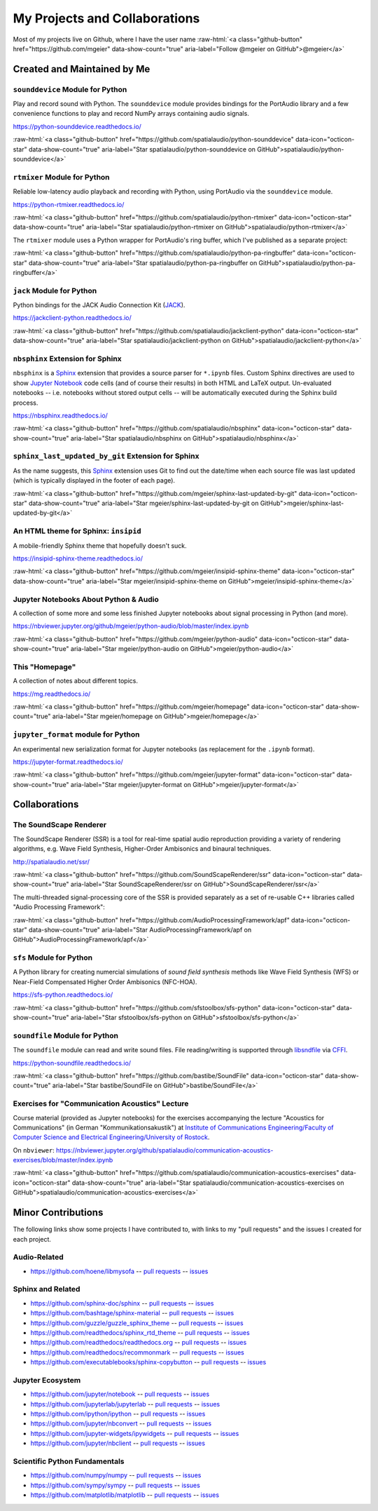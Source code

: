 .. raw:: html

    <script async defer src="https://buttons.github.io/buttons.js"></script>

.. role:: raw-html(raw)
   :format: html

My Projects and Collaborations
==============================

Most of my projects live on Github, where I have the user name
:raw-html:`<a class="github-button" href="https://github.com/mgeier" data-show-count="true" aria-label="Follow @mgeier on GitHub">@mgeier</a>`

Created and Maintained by Me
----------------------------

``sounddevice`` Module for Python
^^^^^^^^^^^^^^^^^^^^^^^^^^^^^^^^^

Play and record sound with Python.
The ``sounddevice`` module provides bindings for the PortAudio library
and a few convenience functions to play and record
NumPy arrays containing audio signals.

https://python-sounddevice.readthedocs.io/

:raw-html:`<a class="github-button" href="https://github.com/spatialaudio/python-sounddevice" data-icon="octicon-star" data-show-count="true" aria-label="Star spatialaudio/python-sounddevice on GitHub">spatialaudio/python-sounddevice</a>`


``rtmixer`` Module for Python
^^^^^^^^^^^^^^^^^^^^^^^^^^^^^

Reliable low-latency audio playback and recording with Python,
using PortAudio via the ``sounddevice`` module.

https://python-rtmixer.readthedocs.io/

:raw-html:`<a class="github-button" href="https://github.com/spatialaudio/python-rtmixer" data-icon="octicon-star" data-show-count="true" aria-label="Star spatialaudio/python-rtmixer on GitHub">spatialaudio/python-rtmixer</a>`

The ``rtmixer`` module uses a Python wrapper for PortAudio's ring buffer,
which I've published as a separate project:

:raw-html:`<a class="github-button" href="https://github.com/spatialaudio/python-pa-ringbuffer" data-icon="octicon-star" data-show-count="true" aria-label="Star spatialaudio/python-pa-ringbuffer on GitHub">spatialaudio/python-pa-ringbuffer</a>`

``jack`` Module for Python
^^^^^^^^^^^^^^^^^^^^^^^^^^

Python bindings for the JACK Audio Connection Kit (JACK_).

.. _JACK: https://jackaudio.org/

https://jackclient-python.readthedocs.io/

:raw-html:`<a class="github-button" href="https://github.com/spatialaudio/jackclient-python" data-icon="octicon-star" data-show-count="true" aria-label="Star spatialaudio/jackclient-python on GitHub">spatialaudio/jackclient-python</a>`

``nbsphinx`` Extension for Sphinx
^^^^^^^^^^^^^^^^^^^^^^^^^^^^^^^^^

``nbsphinx`` is a Sphinx_ extension that provides a source parser for
``*.ipynb`` files.
Custom Sphinx directives are used to show `Jupyter Notebook`_ code cells (and of
course their results) in both HTML and LaTeX output.
Un-evaluated notebooks -- i.e. notebooks without stored output cells -- will be
automatically executed during the Sphinx build process.

.. _Sphinx: https://www.sphinx-doc.org/
.. _Jupyter Notebook: https://jupyter.org/

https://nbsphinx.readthedocs.io/

:raw-html:`<a class="github-button" href="https://github.com/spatialaudio/nbsphinx" data-icon="octicon-star" data-show-count="true" aria-label="Star spatialaudio/nbsphinx on GitHub">spatialaudio/nbsphinx</a>`


``sphinx_last_updated_by_git`` Extension for Sphinx
^^^^^^^^^^^^^^^^^^^^^^^^^^^^^^^^^^^^^^^^^^^^^^^^^^^

As the name suggests,
this Sphinx_ extension uses Git to find out the date/time when each source file
was last updated (which is typically displayed in the footer of each page).

:raw-html:`<a class="github-button" href="https://github.com/mgeier/sphinx-last-updated-by-git" data-icon="octicon-star" data-show-count="true" aria-label="Star mgeier/sphinx-last-updated-by-git on GitHub">mgeier/sphinx-last-updated-by-git</a>`


An HTML theme for Sphinx: ``insipid``
^^^^^^^^^^^^^^^^^^^^^^^^^^^^^^^^^^^^^

A mobile-friendly Sphinx theme that hopefully doesn't suck.

https://insipid-sphinx-theme.readthedocs.io/

:raw-html:`<a class="github-button" href="https://github.com/mgeier/insipid-sphinx-theme" data-icon="octicon-star" data-show-count="true" aria-label="Star mgeier/insipid-sphinx-theme on GitHub">mgeier/insipid-sphinx-theme</a>`


Jupyter Notebooks About Python & Audio
^^^^^^^^^^^^^^^^^^^^^^^^^^^^^^^^^^^^^^

A collection of some more and some less finished Jupyter notebooks
about signal processing in Python (and more).

https://nbviewer.jupyter.org/github/mgeier/python-audio/blob/master/index.ipynb

:raw-html:`<a class="github-button" href="https://github.com/mgeier/python-audio" data-icon="octicon-star" data-show-count="true" aria-label="Star mgeier/python-audio on GitHub">mgeier/python-audio</a>`


This "Homepage"
^^^^^^^^^^^^^^^

A collection of notes about different topics.

https://mg.readthedocs.io/

:raw-html:`<a class="github-button" href="https://github.com/mgeier/homepage" data-icon="octicon-star" data-show-count="true" aria-label="Star mgeier/homepage on GitHub">mgeier/homepage</a>`

``jupyter_format`` module for Python
^^^^^^^^^^^^^^^^^^^^^^^^^^^^^^^^^^^^

An experimental new serialization format for Jupyter notebooks
(as replacement for the ``.ipynb`` format).

https://jupyter-format.readthedocs.io/

:raw-html:`<a class="github-button" href="https://github.com/mgeier/jupyter-format" data-icon="octicon-star" data-show-count="true" aria-label="Star mgeier/jupyter-format on GitHub">mgeier/jupyter-format</a>`

Collaborations
--------------

The SoundScape Renderer
^^^^^^^^^^^^^^^^^^^^^^^

The SoundScape Renderer (SSR) is a tool for
real-time spatial audio reproduction providing a variety of rendering algorithms,
e.g. Wave Field Synthesis, Higher-Order Ambisonics and binaural techniques.

http://spatialaudio.net/ssr/

:raw-html:`<a class="github-button" href="https://github.com/SoundScapeRenderer/ssr" data-icon="octicon-star" data-show-count="true" aria-label="Star SoundScapeRenderer/ssr on GitHub">SoundScapeRenderer/ssr</a>`

The multi-threaded signal-processing core of the SSR is provided separately
as a set of re-usable C++ libraries called "Audio Processing Framework":

:raw-html:`<a class="github-button" href="https://github.com/AudioProcessingFramework/apf" data-icon="octicon-star" data-show-count="true" aria-label="Star AudioProcessingFramework/apf on GitHub">AudioProcessingFramework/apf</a>`

``sfs`` Module for Python
^^^^^^^^^^^^^^^^^^^^^^^^^

A Python library for creating numercial simulations of
*sound field synthesis* methods like Wave Field Synthesis (WFS) or
Near-Field Compensated Higher Order Ambisonics (NFC-HOA).

https://sfs-python.readthedocs.io/

:raw-html:`<a class="github-button" href="https://github.com/sfstoolbox/sfs-python" data-icon="octicon-star" data-show-count="true" aria-label="Star sfstoolbox/sfs-python on GitHub">sfstoolbox/sfs-python</a>`

``soundfile`` Module for Python
^^^^^^^^^^^^^^^^^^^^^^^^^^^^^^^

The ``soundfile`` module can read and write sound files.
File reading/writing is supported through libsndfile_ via CFFI_.

.. _libsndfile: http://www.mega-nerd.com/libsndfile/
.. _CFFI: https://cffi.readthedocs.io/

https://python-soundfile.readthedocs.io/


:raw-html:`<a class="github-button" href="https://github.com/bastibe/SoundFile" data-icon="octicon-star" data-show-count="true" aria-label="Star bastibe/SoundFile on GitHub">bastibe/SoundFile</a>`

Exercises for "Communication Acoustics" Lecture
^^^^^^^^^^^^^^^^^^^^^^^^^^^^^^^^^^^^^^^^^^^^^^^

Course material
(provided as Jupyter notebooks)
for the exercises accompanying the lecture "Acoustics for Communications"
(in German "Kommunikationsakustik") at
`Institute of Communications Engineering/Faculty of Computer Science
and Electrical Engineering/University of Rostock`__.

__ http://www.int.uni-rostock.de/

On ``nbviewer``:
https://nbviewer.jupyter.org/github/spatialaudio/communication-acoustics-exercises/blob/master/index.ipynb

:raw-html:`<a class="github-button" href="https://github.com/spatialaudio/communication-acoustics-exercises" data-icon="octicon-star" data-show-count="true" aria-label="Star spatialaudio/communication-acoustics-exercises on GitHub">spatialaudio/communication-acoustics-exercises</a>`


Minor Contributions
-------------------

The following links show some projects I have contributed to,
with links to my "pull requests" and the issues I created for each project.


Audio-Related
^^^^^^^^^^^^^

* https://github.com/hoene/libmysofa
  -- `pull requests <https://github.com/hoene/libmysofa/pulls?q=is:pr+author:mgeier>`__
  -- `issues <https://github.com/hoene/libmysofa/issues?q=is:issue+author:mgeier>`__


Sphinx and Related
^^^^^^^^^^^^^^^^^^

* https://github.com/sphinx-doc/sphinx
  -- `pull requests <https://github.com/sphinx-doc/sphinx/pulls?q=is:pr+author:mgeier>`__
  -- `issues <https://github.com/sphinx-doc/sphinx/issues?q=is:issue+author:mgeier>`__
* https://github.com/bashtage/sphinx-material
  -- `pull requests <https://github.com/bashtage/sphinx-material/pulls?q=is:pr+author:mgeier>`__
  -- `issues <https://github.com/bashtage/sphinx-material/issues?q=is:issue+author:mgeier>`__
* https://github.com/guzzle/guzzle_sphinx_theme
  -- `pull requests <https://github.com/guzzle/guzzle_sphinx_theme/pulls?q=is:pr+author:mgeier>`__
  -- `issues <https://github.com/guzzle/guzzle_sphinx_theme/issues?q=is:issue+author:mgeier>`__
* https://github.com/readthedocs/sphinx_rtd_theme
  -- `pull requests <https://github.com/readthedocs/sphinx_rtd_theme/pulls?q=is:pr+author:mgeier>`__
  -- `issues <https://github.com/readthedocs/sphinx_rtd_theme/issues?q=is:issue+author:mgeier>`__
* https://github.com/readthedocs/readthedocs.org
  -- `pull requests <https://github.com/readthedocs/readthedocs.org/pulls?q=is:pr+author:mgeier>`__
  -- `issues <https://github.com/readthedocs/readthedocs.org/issues?q=is:issue+author:mgeier>`__
* https://github.com/readthedocs/recommonmark
  -- `pull requests <https://github.com/readthedocs/recommonmark/pulls?q=is:pr+author:mgeier>`__
  -- `issues <https://github.com/readthedocs/recommonmark/issues?q=is:issue+author:mgeier>`__
* https://github.com/executablebooks/sphinx-copybutton
  -- `pull requests <https://github.com/executablebooks/sphinx-copybutton/pulls?q=is:pr+author:mgeier>`__
  -- `issues <https://github.com/executablebooks/sphinx-copybutton/issues?q=is:issue+author:mgeier>`__


Jupyter Ecosystem
^^^^^^^^^^^^^^^^^

* https://github.com/jupyter/notebook
  -- `pull requests <https://github.com/jupyter/notebook/pulls?q=is:pr+author:mgeier>`__
  -- `issues <https://github.com/jupyter/notebook/issues?q=is:issue+author:mgeier>`__
* https://github.com/jupyterlab/jupyterlab
  -- `pull requests <https://github.com/jupyterlab/jupyterlab/pulls?q=is:pr+author:mgeier>`__
  -- `issues <https://github.com/jupyterlab/jupyterlab/issues?q=is:issue+author:mgeier>`__
* https://github.com/ipython/ipython
  -- `pull requests <https://github.com/ipython/ipython/pulls?q=is:pr+author:mgeier>`__
  -- `issues <https://github.com/ipython/ipython/issues?q=is:issue+author:mgeier>`__
* https://github.com/jupyter/nbconvert
  -- `pull requests <https://github.com/jupyter/nbconvert/pulls?q=is:pr+author:mgeier>`__
  -- `issues <https://github.com/jupyter/nbconvert/issues?q=is:issue+author:mgeier>`__
* https://github.com/jupyter-widgets/ipywidgets
  -- `pull requests <https://github.com/jupyter-widgets/ipywidgets/pulls?q=is:pr+author:mgeier>`__
  -- `issues <https://github.com/jupyter-widgets/ipywidgets/issues?q=is:issue+author:mgeier>`__
* https://github.com/jupyter/nbclient
  -- `pull requests <https://github.com/jupyter/nbclient/pulls?q=is:pr+author:mgeier>`__
  -- `issues <https://github.com/jupyter/nbclient/issues?q=is:issue+author:mgeier>`__


Scientific Python Fundamentals
^^^^^^^^^^^^^^^^^^^^^^^^^^^^^^

* https://github.com/numpy/numpy
  -- `pull requests <https://github.com/numpy/numpy/pulls?q=is:pr+author:mgeier>`__
  -- `issues <https://github.com/numpy/numpy/issues?q=is:issue+author:mgeier>`__
* https://github.com/sympy/sympy
  -- `pull requests <https://github.com/sympy/sympy/pulls?q=is:pr+author:mgeier>`__
  -- `issues <https://github.com/sympy/sympy/issues?q=is:issue+author:mgeier>`__
* https://github.com/matplotlib/matplotlib
  -- `pull requests <https://github.com/matplotlib/matplotlib/pulls?q=is:pr+author:mgeier>`__
  -- `issues <https://github.com/matplotlib/matplotlib/issues?q=is:issue+author:mgeier>`__
